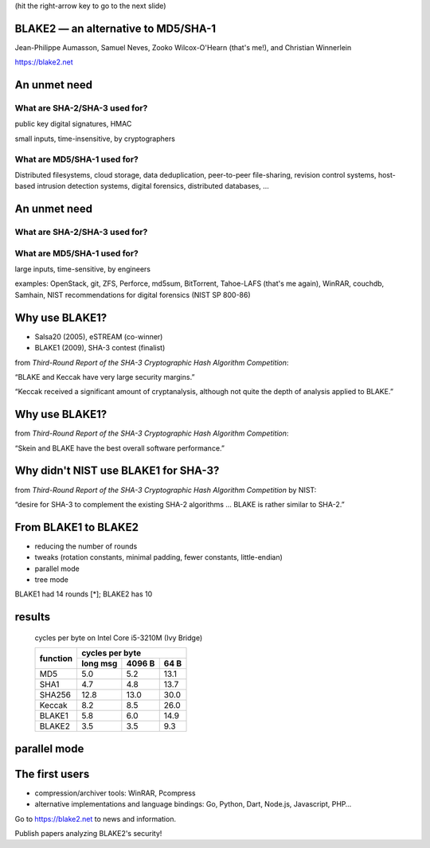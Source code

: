﻿.. include:: <s5defs.txt>

(hit the right-arrow key to go to the next slide)

BLAKE2 — an alternative to MD5/SHA-1
====================================

Jean-Philippe Aumasson, Samuel Neves, Zooko Wilcox-O'Hearn (that's me!), and Christian Winnerlein

https://blake2.net

 .. Thank you
 .. 20 minutes
 .. advertisement for reading the paper
 .. BLAKE2 is important, so I should study it and try to break it or prove its security

An unmet need
=============

.. We set out to create a modern competitor for the most widely-used
   hash functions in the world. SHA-2/SHA-3? No. MD5/SHA-1!

What are SHA-2/SHA-3 used for?
------------------------------

.. class:: incremental

 public key digital signatures, HMAC

 small inputs, time-insensitive, by cryptographers

..  — a few bytes up to megabytes, e.g. public key certificates, TCP/IP packets, documents, …
.. * hash function is typically not in the critical path for performance
.. the performance bottleneck is often the public-key digital signature algorithm or the network

What are MD5/SHA-1 used for?
----------------------------

.. class:: incremental

 Distributed filesystems, cloud storage, data deduplication,
 peer-to-peer file-sharing, revision control systems, host-based
 intrusion detection systems, digital forensics, distributed
 databases, …

.. * input is often large — can be up to petabytes!
..  * hash function is sometimes in the critical path for performance
.. * designer is usually not educated in cryptography

 examples: OpenStack, git, ZFS, Perforce, md5sum, BitTorrent,
 Tahoe-LAFS *(that's me again)*, WinRAR, couchdb, Samhain, NIST
 recommendations for digital forensics (NIST SP 800-86)

An unmet need
=============

What are SHA-2/SHA-3 used for?
------------------------------

What are MD5/SHA-1 used for?
----------------------------

large inputs, time-sensitive, by engineers
 
.. class:: incremental

 examples: OpenStack, git, ZFS, Perforce, md5sum, BitTorrent,
 Tahoe-LAFS (that's me again), WinRAR, couchdb, Samhain, NIST
 recommendations for digital forensics (NIST SP 800-86)

.. Perforce customer (Pixar?) runs the data-integrity verification
   task, it takes a week to run. What hash algorithm does Perforce
   use? MD5

Why use BLAKE1?
===============

.. We started with BLAKE1 because we have high confidence in its security.

* Salsa20 (2005), eSTREAM (co-winner)
* BLAKE1 (2009), SHA-3 contest (finalist)

.. class:: incremental

 from *Third-Round Report of the SHA-3 Cryptographic Hash Algorithm Competition*:

 “BLAKE and Keccak have very large security margins.”

 “Keccak received a significant amount of cryptanalysis, although not
 quite the depth of analysis applied to BLAKE.”

Why use BLAKE1?
===============

.. class:: incremental

 from *Third-Round Report of the SHA-3 Cryptographic Hash Algorithm Competition*:

 “Skein and BLAKE have the best overall software performance.”

Why didn't NIST use BLAKE1 for SHA-3?
=====================================

.. So why did NIST choose Keccak instead of BLAKE1 to be the final
   SHA-3 standard? Because the purpose of the SHA-3 contest was to
   create a replacement for SHA-2 in case SHA-2 gets broken! BLAKE1
   was too similar to SHA-2.

.. class:: incremental

 from *Third-Round Report of the SHA-3 Cryptographic Hash Algorithm Competition* by NIST:

 “desire for SHA-3 to complement the existing SHA-2 algorithms … BLAKE
 is rather similar to SHA-2.”

From BLAKE1 to BLAKE2
=====================

* reducing the number of rounds
* tweaks (rotation constants, minimal padding, fewer constants, little-endian)
* parallel mode
* tree mode

.. class:: incremental

 BLAKE1 had 14 rounds [*]; BLAKE2 has 10

results
=======

 cycles per byte on Intel Core i5-3210M (Ivy Bridge)

 +----------+----------+--------+------+
 | function | cycles per byte          |
 +          +----------+--------+------+
 |          | long msg | 4096 B | 64 B |
 +==========+==========+========+======+
 | MD5      |      5.0 |    5.2 | 13.1 |
 +----------+----------+--------+------+
 | SHA1     |      4.7 |    4.8 | 13.7 |
 +----------+----------+--------+------+
 | SHA256   |     12.8 |   13.0 | 30.0 |
 +----------+----------+--------+------+
 | Keccak   |      8.2 |    8.5 | 26.0 |
 +----------+----------+--------+------+
 | BLAKE1   |      5.8 |    6.0 | 14.9 |
 +----------+----------+--------+------+
 | BLAKE2   |      3.5 |    3.5 |  9.3 |
 +----------+----------+--------+------+

parallel mode
=============

.. figure:: blake2-parallel.png
   :width: 100%
   :figwidth: image

The first users
===============

* compression/archiver tools: WinRAR, Pcompress
* alternative implementations and language bindings: Go, Python, Dart, Node.js, Javascript, PHP…

Go to https://blake2.net to news and information.

Publish papers analyzing BLAKE2's security!

.. notes for questions: paper measuring impact of hash function efficiency on Tahoe-LAFS
